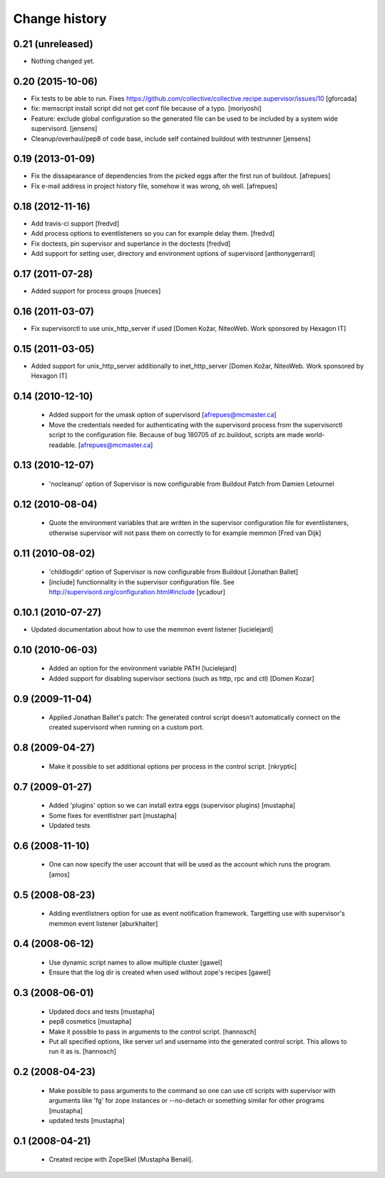 Change history
**************

0.21 (unreleased)
=================

- Nothing changed yet.


0.20 (2015-10-06)
=================

- Fix tests to be able to run.
  Fixes https://github.com/collective/collective.recipe.supervisor/issues/10
  [gforcada]

- fix: memscript install script did not get conf file because of a typo.
  [moriyoshi]

- Feature: exclude global configuration so the generated file can be used
  to be included by a system wide supervisord.
  [jensens]

- Cleanup/overhaul/pep8 of code base, include self contained buildout with
  testrunner
  [jensens]


0.19 (2013-01-09)
=================

- Fix the dissapearance of dependencies from the picked eggs after the
  first run of buildout.
  [afrepues]

- Fix e-mail address in project history file, somehow it was wrong, oh
  well.
  [afrepues]


0.18 (2012-11-16)
=================

- Add travis-ci support
  [fredvd]

- Add process options to eventlisteners so you can for example delay them.
  [fredvd]

- Fix doctests, pin supervisor and superlance in the doctests
  [fredvd]

- Add support for setting user, directory and environment options of
  supervisord
  [anthonygerrard]


0.17 (2011-07-28)
====================
- Added support for process groups
  [nueces]


0.16 (2011-03-07)
=================

- Fix supervisorctl to use unix_http_server if used
  [Domen Kožar, NiteoWeb. Work sponsored by Hexagon IT]


0.15 (2011-03-05)
=================

- Added support for unix_http_server additionally to inet_http_server
  [Domen Kožar, NiteoWeb. Work sponsored by Hexagon IT]


0.14 (2010-12-10)
=================

 - Added support for the umask option of supervisord
   [afrepues@mcmaster.ca]

 - Move the credentials needed for authenticating with the supervisord
   process from the supervisorctl script to the configuration
   file. Because of bug 180705 of zc.buildout, scripts are made
   world-readable. [afrepues@mcmaster.ca]


0.13 (2010-12-07)
=================

 - 'nocleanup' option of Supervisor is now configurable from Buildout
   Patch from Damien Letournel


0.12 (2010-08-04)
=================

 - Quote the environment variables that are written in the supervisor
   configuration file for eventlisteners, otherwise supervisor will not pass
   them on correctly to for example memmon [Fred van Dijk]


0.11 (2010-08-02)
=================

 - 'childlogdir' option of Supervisor is now configurable from Buildout
   [Jonathan Ballet]

 - [include] functionnality in the supervisor configuration file.
   See http://supervisord.org/configuration.html#include
   [ycadour]


0.10.1 (2010-07-27)
===================

- Updated documentation about how to use the memmon event listener [lucielejard]


0.10 (2010-06-03)
=================

 - Added an option for the environment variable PATH
   [lucielejard]

 - Added support for disabling supervisor sections (such as http, rpc and ctl) [Domen Kozar]


0.9 (2009-11-04)
================

 - Applied Jonathan Ballet's patch: The generated control script doesn't
   automatically connect on the created supervisord when running on a custom port.


0.8 (2009-04-27)
================

 - Make it possible to set additional options per process in the control script.
   [nkryptic]


0.7 (2009-01-27)
================

 - Added 'plugins' option so we can install extra eggs (supervisor plugins)
   [mustapha]

 - Some fixes for eventlistner part [mustapha]

 - Updated tests


0.6 (2008-11-10)
================

 - One can now specify the user account that will be used as the account
   which runs the program.
   [amos]


0.5 (2008-08-23)
================

 - Adding eventlistners option for use as event notification framework.
   Targetting use with supervisor's memmon event listener
   [aburkhalter]


0.4 (2008-06-12)
================

 - Use dynamic script names to allow multiple cluster
   [gawel]

 - Ensure that the log dir is created when used without zope's recipes
   [gawel]


0.3 (2008-06-01)
================

 - Updated docs and tests
   [mustapha]

 - pep8 cosmetics
   [mustapha]

 - Make it possible to pass in arguments to the control script.
   [hannosch]

 - Put all specified options, like server url and username into the generated
   control script. This allows to run it as is.
   [hannosch]


0.2 (2008-04-23)
================

 - Make possible to pass arguments to the command so one can use ctl scripts
   with supervisor with arguments like 'fg' for zope instances or --no-detach
   or something similar for other programs
   [mustapha]

 - updated tests
   [mustapha]


0.1 (2008-04-21)
================

 - Created recipe with ZopeSkel [Mustapha Benali].
